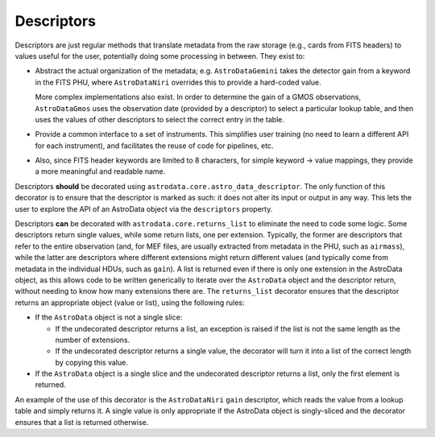 .. descriptors.rst

.. _ad_descriptors:

***********
Descriptors
***********

Descriptors are just regular methods that translate metadata from the raw
storage (e.g., cards from FITS headers) to values useful for the user,
potentially doing some processing in between. They exist to:

* Abstract the actual organization of the metadata; e.g. ``AstroDataGemini``
  takes the detector gain from a keyword in the FITS PHU, where
  ``AstroDataNiri`` overrides this to provide a hard-coded value.

  More complex implementations also exist. In order to determine the gain
  of a GMOS observations, ``AstroDataGmos`` uses the observation date
  (provided by a descriptor) to select a particular lookup table, and
  then uses the values of other descriptors to select the correct entry
  in the table.
* Provide a common interface to a set of instruments. This simplifies user
  training (no need to learn a different API for each instrument), and
  facilitates the reuse of code for pipelines, etc.
* Also, since FITS header keywords are limited to 8 characters, for simple
  keyword → value mappings, they provide a more meaningful and readable name.

Descriptors **should** be decorated using
``astrodata.core.astro_data_descriptor``. The only function of this decorator
is to ensure that the descriptor is marked as such: it does not alter its input
or output in any way. This lets the user to explore the API of an AstroData
object via the ``descriptors`` property.

Descriptors **can** be decorated with ``astrodata.core.returns_list`` to
eliminate the need to code some logic. Some descriptors return single values,
while some return lists, one per extension. Typically, the former are
descriptors that refer to the entire observation (and, for MEF files,
are usually extracted from metadata in the PHU, such as ``airmass``), while
the latter are descriptors where different extensions might return different
values (and typically come from metadata in the individual HDUs, such as
``gain``). A list is returned even if there is only one extension in the
AstroData object, as this allows code to be written generically to
iterate over the ``AstroData`` object and the descriptor return, without
needing to know how many extensions there are. The ``returns_list``
decorator ensures that the descriptor returns an appropriate object
(value or list), using the following rules:

* If the ``AstroData`` object is not a single slice:

  * If the undecorated descriptor returns a list, an exception is raised
    if the list is not the same length as the number of extensions.
  * If the undecorated descriptor returns a single value, the decorator
    will turn it into a list of the correct length by copying this value.

* If the ``AstroData`` object is a single slice and the undecorated
  descriptor returns a list, only the first element is returned.

An example of the use of this decorator is the ``AstroDataNiri`` ``gain``
descriptor, which reads the value from a lookup table and simply returns it.
A single value is only appropriate if the AstroData object is singly-sliced
and the decorator ensures that a list is returned otherwise.